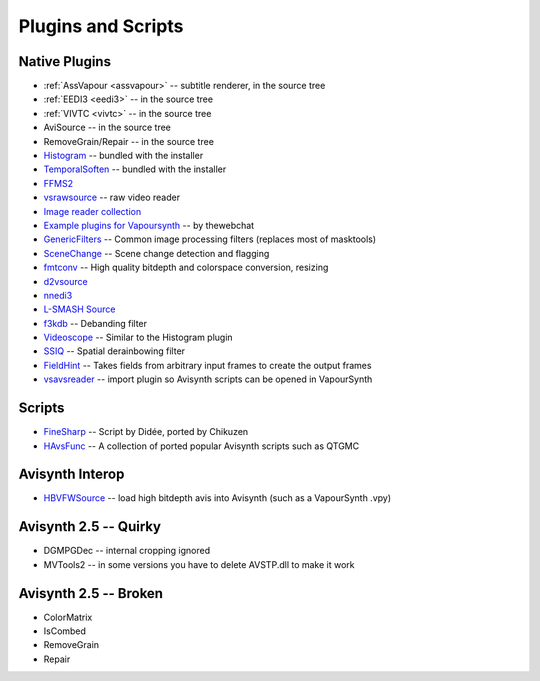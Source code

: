 Plugins and Scripts
===================

Native Plugins
##############

* :ref:`AssVapour <assvapour>` -- subtitle renderer, in the source tree
* :ref:`EEDI3 <eedi3>` -- in the source tree
* :ref:`VIVTC <vivtc>` -- in the source tree
* AviSource -- in the source tree
* RemoveGrain/Repair -- in the source tree
* `Histogram <https://github.com/dubhater/vapoursynth-histogram>`_ -- bundled with the installer
* `TemporalSoften <https://github.com/dubhater/vapoursynth-temporalsoften>`_ -- bundled with the installer
* `FFMS2 <https://github.com/FFMS/ffms2>`_
* `vsrawsource <http://forum.doom9.org/showthread.php?t=166075>`_ -- raw video reader
* `Image reader collection <http://forum.doom9.org/showthread.php?t=166088>`_
* `Example plugins for Vapoursynth <http://forum.doom9.org/showthread.php?t=166147>`_ -- by thewebchat
* `GenericFilters <http://forum.doom9.org/showthread.php?t=166842>`_ -- Common image processing filters (replaces most of masktools)
* `SceneChange <http://forum.doom9.org/showthread.php?t=166769>`_ -- Scene change detection and flagging
* `fmtconv <http://forum.doom9.org/showthread.php?t=166504>`_ -- High quality bitdepth and colorspace conversion, resizing
* `d2vsource <http://forum.doom9.org/showthread.php?t=166399>`_
* `nnedi3 <http://forum.doom9.org/showthread.php?t=166434>`_
* `L-SMASH Source <http://forum.doom9.org/showthread.php?t=167435>`_
* `f3kdb <http://forum.doom9.org/showthread.php?t=161411>`_ -- Debanding filter
* `Videoscope <https://github.com/dubhater/vapoursynth-videoscope>`_ -- Similar to the Histogram plugin
* `SSIQ <https://github.com/dubhater/vapoursynth-ssiq>`_ -- Spatial derainbowing filter
* `FieldHint <https://github.com/dubhater/vapoursynth-fieldhint>`_ -- Takes fields from arbitrary input frames to create the output frames
* `vsavsreader <http://forum.doom9.org/showthread.php?t=165957>`_ -- import plugin so Avisynth scripts can be opened in VapourSynth

Scripts
#######

* `FineSharp <http://forum.doom9.org/showthread.php?t=166524>`_ -- Script by Didée, ported by Chikuzen
* `HAvsFunc <http://forum.doom9.org/showthread.php?t=166582>`_ -- A collection of ported popular Avisynth scripts such as QTGMC

Avisynth Interop
################
* `HBVFWSource <http://forum.doom9.org/showthread.php?t=166038>`_ -- load high bitdepth avis into Avisynth (such as a VapourSynth .vpy) 

Avisynth 2.5 -- Quirky
#######################
* DGMPGDec -- internal cropping ignored
* MVTools2 -- in some versions you have to delete AVSTP.dll to make it work

Avisynth 2.5 -- Broken
######################
* ColorMatrix
* IsCombed
* RemoveGrain
* Repair
